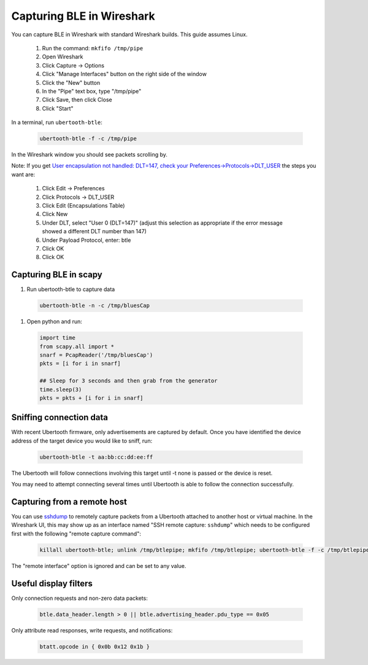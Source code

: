 Capturing BLE in Wireshark
~~~~~~~~~~~~~~~~~~~~~~~~~~

You can capture BLE in Wireshark with standard Wireshark builds. This guide assumes Linux.

    #. Run the command: ``mkfifo /tmp/pipe``
    #. Open Wireshark
    #. Click Capture -> Options
    #. Click "Manage Interfaces" button on the right side of the window
    #. Click the "New" button
    #. In the "Pipe" text box, type "/tmp/pipe"
    #. Click Save, then click Close
    #. Click "Start"

In a terminal, run ``ubertooth-btle``:

	.. code-block:: sh

		ubertooth-btle -f -c /tmp/pipe

In the Wireshark window you should see packets scrolling by.

Note: If you get `User encapsulation not handled: DLT=147, check your Preferences->Protocols->DLT_USER <https://github.com/greatscottgadgets/ubertooth/issues/61>`__ the steps you want are:

    #. Click Edit -> Preferences
    #. Click Protocols -> DLT_USER
    #. Click Edit (Encapsulations Table)
    #. Click New
    #. Under DLT, select "User 0 (DLT=147)" (adjust this selection as appropriate if the error message showed a different DLT number than 147)
    #. Under Payload Protocol, enter: btle
    #. Click OK
    #. Click OK



Capturing BLE in scapy
^^^^^^^^^^^^^^^^^^^^^^
#. Run ubertooth-btle to capture data

  .. code-block:: sh

    ubertooth-btle -n -c /tmp/bluesCap

#. Open python and run:

  .. code-block:: py

    import time
    from scapy.all import *
    snarf = PcapReader('/tmp/bluesCap')
    pkts = [i for i in snarf]

    ## Sleep for 3 seconds and then grab from the generator
    time.sleep(3)
    pkts = pkts + [i for i in snarf]



Sniffing connection data
^^^^^^^^^^^^^^^^^^^^^^^^

With recent Ubertooth firmware, only advertisements are captured by default. Once you have identified the device address of the target device you would like to sniff, run:

	.. code-block:: sh

		ubertooth-btle -t aa:bb:cc:dd:ee:ff

The Ubertooth will follow connections involving this target until -t none is passed or the device is reset.

You may need to attempt connecting several times until Ubertooth is able to follow the connection successfully.



Capturing from a remote host
^^^^^^^^^^^^^^^^^^^^^^^^^^^^

You can use `sshdump <https://www.wireshark.org/docs/man-pages/sshdump.html>`__ to remotely capture packets from a Ubertooth attached to another host or virtual machine. In the Wireshark UI, this may show up as an interface named "SSH remote capture: ``sshdump``" which needs to be configured first with the following "remote capture command":

	.. code-block:: sh

		killall ubertooth-btle; unlink /tmp/btlepipe; mkfifo /tmp/btlepipe; ubertooth-btle -f -c /tmp/btlepipe &>/dev/null & cat /tmp/btlepipe

The "remote interface" option is ignored and can be set to any value.



Useful display filters
^^^^^^^^^^^^^^^^^^^^^^

Only connection requests and non-zero data packets:

	.. code-block:: sh

		btle.data_header.length > 0 || btle.advertising_header.pdu_type == 0x05

Only attribute read responses, write requests, and notifications:

	.. code-block:: sh

		btatt.opcode in { 0x0b 0x12 0x1b }
